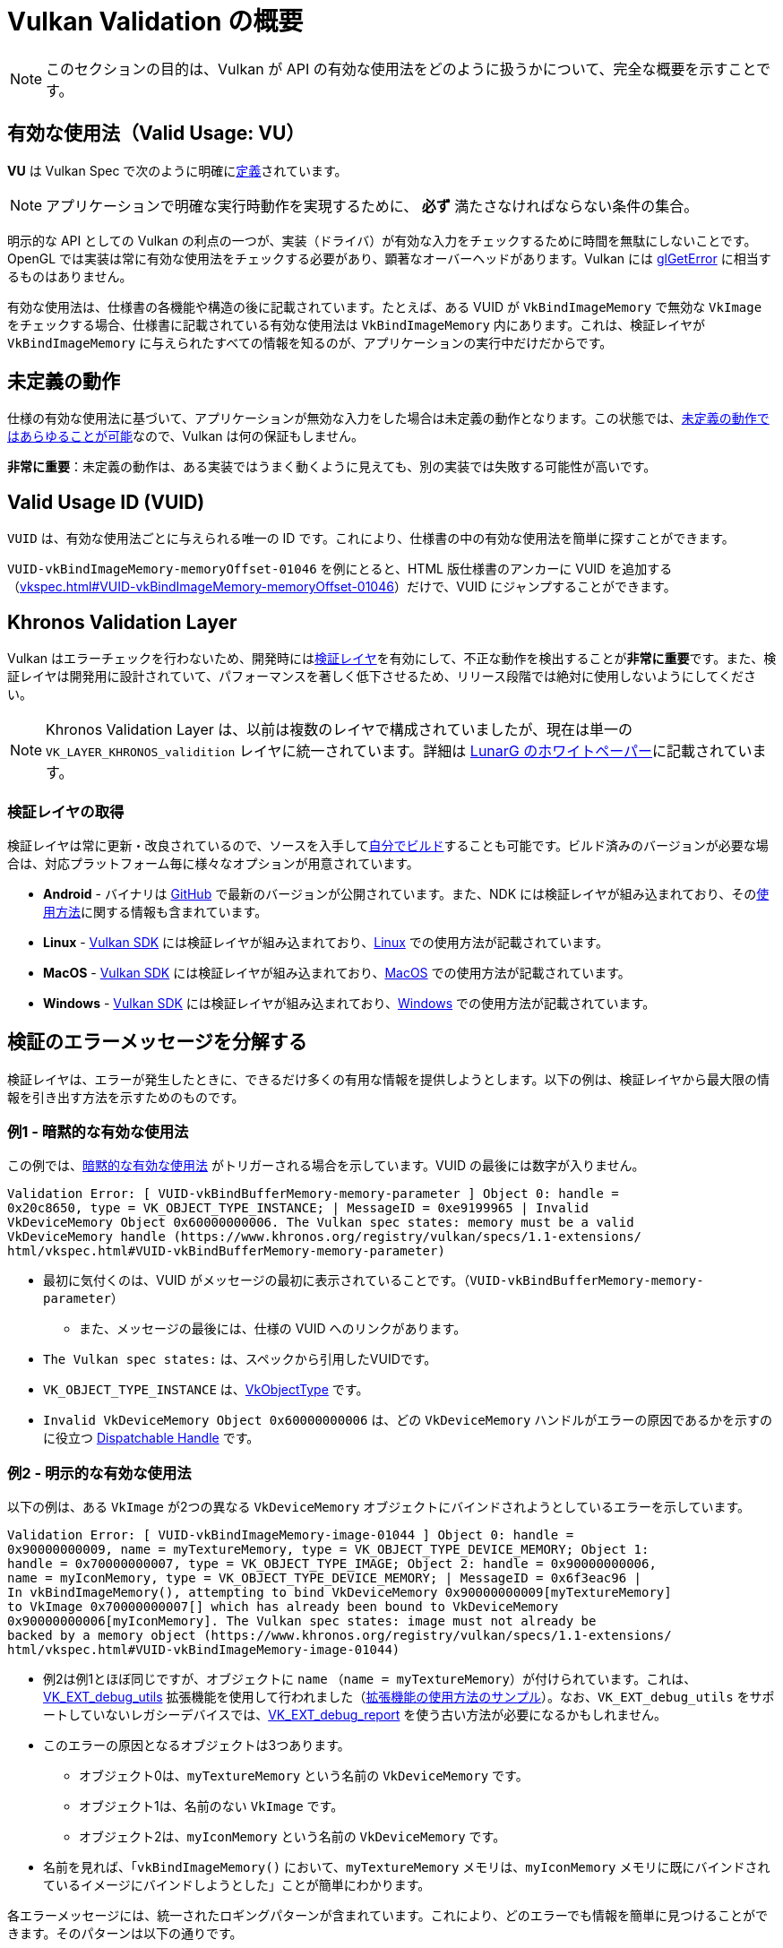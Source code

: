 // Copyright 2019-2022 The Khronos Group, Inc.
// SPDX-License-Identifier: CC-BY-4.0

// Required for both single-page and combined guide xrefs to work
ifndef::chapters[:chapters:]

[[validation-overview]]
= Vulkan Validation の概要

[NOTE]
====
このセクションの目的は、Vulkan が API の有効な使用法をどのように扱うかについて、完全な概要を示すことです。
====

== 有効な使用法（Valid Usage: VU）

**VU** は Vulkan Spec で次のように明確にlink:https://www.khronos.org/registry/vulkan/specs/1.3-extensions/html/vkspec.html#fundamentals-validusage[定義]されています。

[NOTE]
====
アプリケーションで明確な実行時動作を実現するために、 **必ず** 満たさなければならない条件の集合。
====

明示的な API としての Vulkan の利点の一つが、実装（ドライバ）が有効な入力をチェックするために時間を無駄にしないことです。OpenGL では実装は常に有効な使用法をチェックする必要があり、顕著なオーバーヘッドがあります。Vulkan には link:https://www.khronos.org/opengl/wiki/OpenGL_Error[glGetError] に相当するものはありません。

有効な使用法は、仕様書の各機能や構造の後に記載されています。たとえば、ある VUID が `VkBindImageMemory` で無効な `VkImage` をチェックする場合、仕様書に記載されている有効な使用法は `VkBindImageMemory` 内にあります。これは、検証レイヤが `VkBindImageMemory` に与えられたすべての情報を知るのが、アプリケーションの実行中だけだからです。

== 未定義の動作

仕様の有効な使用法に基づいて、アプリケーションが無効な入力をした場合は未定義の動作となります。この状態では、link:https://raphlinus.github.io/programming/rust/2018/08/17/undefined-behavior.html[未定義の動作ではあらゆることが可能]なので、Vulkan は何の保証もしません。

**非常に重要**：未定義の動作は、ある実装ではうまく動くように見えても、別の実装では失敗する可能性が高いです。

== Valid Usage ID (VUID)

`VUID` は、有効な使用法ごとに与えられる唯一の ID です。これにより、仕様書の中の有効な使用法を簡単に探すことができます。

`VUID-vkBindImageMemory-memoryOffset-01046` を例にとると、HTML 版仕様書のアンカーに VUID を追加する（link:https://www.khronos.org/registry/vulkan/specs/1.3-extensions/html/vkspec.html#VUID-vkBindImageMemory-memoryOffset-01046[vkspec.html#VUID-vkBindImageMemory-memoryOffset-01046]）だけで、VUID にジャンプすることができます。

[[khronos-validation-layer]]
== Khronos Validation Layer

Vulkan はエラーチェックを行わないため、開発時にはlink:https://github.com/KhronosGroup/Vulkan-ValidationLayers[検証レイヤ]を有効にして、不正な動作を検出することが**非常に重要**です。また、検証レイヤは開発用に設計されていて、パフォーマンスを著しく低下させるため、リリース段階では絶対に使用しないようにしてください。

[NOTE]
====
Khronos Validation Layer は、以前は複数のレイヤで構成されていましたが、現在は単一の `VK_LAYER_KHRONOS_validition` レイヤに統一されています。詳細は link:https://www.lunarg.com/wp-content/uploads/2019/04/UberLayer_V3.pdf[LunarG のホワイトペーパー]に記載されています。
====

=== 検証レイヤの取得

検証レイヤは常に更新・改良されているので、ソースを入手してlink:https://github.com/KhronosGroup/Vulkan-ValidationLayers/blob/master/BUILD.md[自分でビルド]することも可能です。ビルド済みのバージョンが必要な場合は、対応プラットフォーム毎に様々なオプションが用意されています。

  * **Android** - バイナリは link:https://github.com/KhronosGroup/Vulkan-ValidationLayers/releases[GitHub] で最新のバージョンが公開されています。また、NDK には検証レイヤが組み込まれており、そのlink:https://developer.android.com/ndk/guides/graphics/validation-layer[使用方法]に関する情報も含まれています。
  * **Linux** - link:https://vulkan.lunarg.com/sdk/home[Vulkan SDK] には検証レイヤが組み込まれており、link:https://vulkan.lunarg.com/doc/sdk/latest/linux/validation_layers.html[Linux] での使用方法が記載されています。
  * **MacOS** - link:https://vulkan.lunarg.com/sdk/home[Vulkan SDK] には検証レイヤが組み込まれており、link:https://vulkan.lunarg.com/doc/sdk/latest/mac/validation_layers.html[MacOS] での使用方法が記載されています。
  * **Windows** - link:https://vulkan.lunarg.com/sdk/home[Vulkan SDK] には検証レイヤが組み込まれており、link:https://vulkan.lunarg.com/doc/sdk/latest/windows/validation_layers.html[Windows] での使用方法が記載されています。

== 検証のエラーメッセージを分解する

検証レイヤは、エラーが発生したときに、できるだけ多くの有用な情報を提供しようとします。以下の例は、検証レイヤから最大限の情報を引き出す方法を示すためのものです。

=== 例1 - 暗黙的な有効な使用法

この例では、link:https://www.khronos.org/registry/vulkan/specs/1.3-extensions/html/vkspec.html#fundamentals-implicit-validity[暗黙的な有効な使用法] がトリガーされる場合を示しています。VUID の最後には数字が入りません。

[source]
----
Validation Error: [ VUID-vkBindBufferMemory-memory-parameter ] Object 0: handle =
0x20c8650, type = VK_OBJECT_TYPE_INSTANCE; | MessageID = 0xe9199965 | Invalid
VkDeviceMemory Object 0x60000000006. The Vulkan spec states: memory must be a valid
VkDeviceMemory handle (https://www.khronos.org/registry/vulkan/specs/1.1-extensions/
html/vkspec.html#VUID-vkBindBufferMemory-memory-parameter)
----

  * 最初に気付くのは、VUID がメッセージの最初に表示されていることです。（`VUID-vkBindBufferMemory-memory-parameter`）
  ** また、メッセージの最後には、仕様の VUID へのリンクがあります。
  * `The Vulkan spec states:` は、スペックから引用したVUIDです。
  * `VK_OBJECT_TYPE_INSTANCE` は、link:https://www.khronos.org/registry/vulkan/specs/1.3-extensions/html/vkspec.html#_debugging[VkObjectType] です。
  * `Invalid VkDeviceMemory Object 0x60000000006` は、どの `VkDeviceMemory` ハンドルがエラーの原因であるかを示すのに役立つ link:https://www.khronos.org/registry/vulkan/specs/1.3-extensions/html/vkspec.html#fundamentals-objectmodel-overview[Dispatchable Handle] です。

=== 例2 - 明示的な有効な使用法

以下の例は、ある `VkImage` が2つの異なる `VkDeviceMemory` オブジェクトにバインドされようとしているエラーを示しています。

[source]
----
Validation Error: [ VUID-vkBindImageMemory-image-01044 ] Object 0: handle =
0x90000000009, name = myTextureMemory, type = VK_OBJECT_TYPE_DEVICE_MEMORY; Object 1:
handle = 0x70000000007, type = VK_OBJECT_TYPE_IMAGE; Object 2: handle = 0x90000000006,
name = myIconMemory, type = VK_OBJECT_TYPE_DEVICE_MEMORY; | MessageID = 0x6f3eac96 |
In vkBindImageMemory(), attempting to bind VkDeviceMemory 0x90000000009[myTextureMemory]
to VkImage 0x70000000007[] which has already been bound to VkDeviceMemory
0x90000000006[myIconMemory]. The Vulkan spec states: image must not already be
backed by a memory object (https://www.khronos.org/registry/vulkan/specs/1.1-extensions/
html/vkspec.html#VUID-vkBindImageMemory-image-01044)
----

  * 例2は例1とほぼ同じですが、オブジェクトに `name` （`name = myTextureMemory`）が付けられています。これは、link:https://www.lunarg.com/new-tutorial-for-vulkan-debug-utilities-extension/[VK_EXT_debug_utils] 拡張機能を使用して行われました（link:https://github.com/KhronosGroup/Vulkan-Samples/tree/master/samples/extensions/debug_utils[拡張機能の使用方法のサンプル]）。なお、`VK_EXT_debug_utils` をサポートしていないレガシーデバイスでは、link:https://www.saschawillems.de/blog/2016/05/28/tutorial-on-using-vulkans-vk_ext_debug_marker-with-renderdoc/[VK_EXT_debug_report] を使う古い方法が必要になるかもしれません。
  * このエラーの原因となるオブジェクトは3つあります。
  ** オブジェクト0は、`myTextureMemory` という名前の `VkDeviceMemory` です。
  ** オブジェクト1は、名前のない `VkImage` です。
  ** オブジェクト2は、`myIconMemory` という名前の `VkDeviceMemory` です。
  * 名前を見れば、「`vkBindImageMemory()` において、`myTextureMemory` メモリは、`myIconMemory` メモリに既にバインドされているイメージにバインドしようとした」ことが簡単にわかります。

各エラーメッセージには、統一されたロギングパターンが含まれています。これにより、どのエラーでも情報を簡単に見つけることができます。そのパターンは以下の通りです。

  * ログのステータス（例：`Error:`、`Warning:` など）
  * VUID
  * 関係するオブジェクトの配列
  ** 配列のインデックス
  ** ディスパッチハンドルの値
  ** オプションの名前
  ** オブジェクトタイプ
  * エラーが発生した関数または構造体
  * 問題を説明するためにレイヤが作成したメッセージ
  * 仕様に記載されている有効な使用法の全文
  * 有効な使用法へのリンク

== 複数の VUID

[NOTE]
====
以下は理想的ではなく、よりシンプルにする方法を検討しています。
====

現在、仕様書はxref:{chapters}vulkan_spec.adoc#vulkan-spec-variations[ビルドされたバージョンと拡張機能]に応じた VUID のみを表示するように設計されています。簡単に言うと、拡張機能やバージョンの追加により、VU が（新しいAPIアイテムの追加により）変更され、別の VUID が作成される可能性があります。

この例として、link:https://github.com/KhronosGroup/Vulkan-Docs[Vulkan-Docs] には、以下からxref:{chapters}vulkan_spec.adoc#vulkan-spec[仕様書が生成]されています。

[source,c]
----
ifndef::VK_VERSION_1_2,VK_EXT_descriptor_indexing[]
  * [[VUID-VkPipelineLayoutCreateInfo-pSetLayouts-00287]]
    ...
endif::VK_VERSION_1_2,VK_EXT_descriptor_indexing[]
ifdef::VK_VERSION_1_2,VK_EXT_descriptor_indexing[]
  * [[VUID-VkPipelineLayoutCreateInfo-descriptorType-03016]]
    ...
endif::VK_VERSION_1_2,VK_EXT_descriptor_indexing[]
----

これにより、2つの非常に似た VUID が作成されます。

この例では、両方の VUID は非常に似ていますが、唯一の違いは、 `VK_DESCRIPTOR_SET_LAYOUT_CREATE_UPDATE_AFTER_BIND_POOL_BIT` が一方で参照されており、もう一方では参照されていないということです。これは、Vulkan 1.2の一部である `VK_EXT_descriptor_indexing` の追加に伴って列挙型が追加されたためです。

つまり、2つの有効なxref:{chapters}vulkan_spec.adoc#html-full[仕様書の html リンク]は以下のようになります。

  * `1.1/html/vkspec.html#VUID-VkPipelineLayoutCreateInfo-pSetLayouts-00287`
  * `1.2/html/vkspec.html#VUID-VkPipelineLayoutCreateInfo-descriptorType-03016`

検証レイヤは、アプリケーションのデバイスプロパティを使用して、どちらを表示するかを決定します。つまりこの場合、Vulkan 1.2の実装や、`VK_EXT_descriptor_indexing` をサポートするデバイス上で動作していれば、VUID `03016` を表示します。

== 特殊用途タグ

link:https://vulkan.lunarg.com/doc/sdk/latest/windows/best_practices.html[ベストプラクティスレイヤ]は、アプリケーションがlink:https://www.khronos.org/registry/vulkan/specs/1.3-extensions/html/vkspec.html#extendingvulkan-compatibility-specialuse[特殊用途タグ]を持つ拡張機能を使用しようとすると、警告を発生させます。このような拡張機能の例として、エミュレーションレイヤのためだけに設計された xref:{chapters}extensions/translation_layer_extensions.adoc#vk_ext_transform_feedback[VK_EXT_transform_feedback] が挙げられます。アプリケーションの使用目的が特殊用途に該当する場合、以下の方法で警告を無視することができます。

`VK_EXT_debug_report` による特殊用途に関する警告の無視

[source,cpp]
----
VkBool32 DebugReportCallbackEXT(/* ... */ const char* pMessage /* ... */)
{
    // pMessage に "specialuse-extension" が含まれている場合は終了
    if(strstr(pMessage, "specialuse-extension") != NULL) {
        return VK_FALSE;
    }

    // 残りの検証メッセージを処理
}
----

`VK_EXT_debug_utils` による特殊用途に関する警告の無視

[source,cpp]
----
VkBool32 DebugUtilsMessengerCallbackEXT(/* ... */ const VkDebugUtilsMessengerCallbackDataEXT* pCallbackData /* ... */)
{
    // pMessageIdName に "specialuse-extension" が含まれている場合は終了
    if(strstr(pCallbackData->pMessageIdName, "specialuse-extension") != NULL) {
        return VK_FALSE;
    }

    // 残りの検証メッセージを処理
}
----
